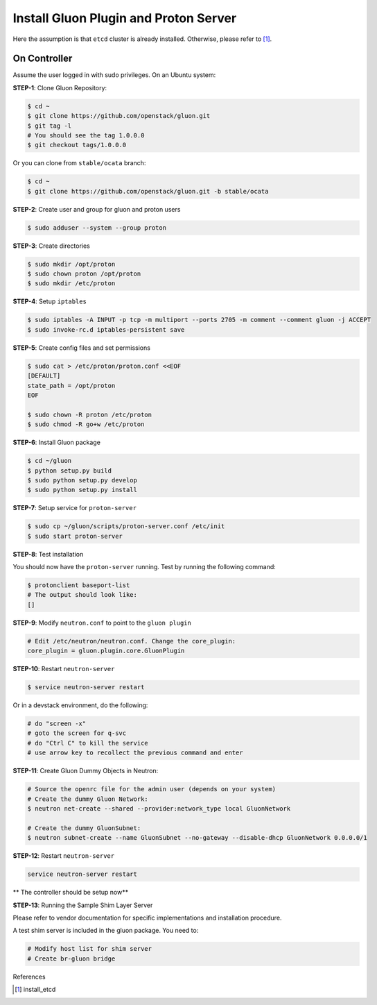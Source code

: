 ..
      Copyright 2016 and 2017, Nokia

      Licensed under the Apache License, Version 2.0 (the "License"); you may
      not use this file except in compliance with the License. You may obtain
      a copy of the License at

          http://www.apache.org/licenses/LICENSE-2.0

      Unless required by applicable law or agreed to in writing, software
      distributed under the License is distributed on an "AS IS" BASIS, WITHOUT
      WARRANTIES OR CONDITIONS OF ANY KIND, either express or implied. See the
      License for the specific language governing permissions and limitations
      under the License.

      Convention for heading levels in Gluon documentation:
      =======  Heading 0 (reserved for the title in a document)
      -------  Heading 1
      ~~~~~~~  Heading 2
      +++++++  Heading 3
      '''''''  Heading 4
      (Avoid deeper levels because they do not render well.)

======================================
Install Gluon Plugin and Proton Server
======================================

Here the assumption is that ``etcd`` cluster is already installed. Otherwise,
please refer to [1]_.

On Controller
-------------

Assume the user logged in with sudo privileges.  On an Ubuntu system:

**STEP-1**: Clone Gluon Repository:

.. code-block:: bash

    $ cd ~
    $ git clone https://github.com/openstack/gluon.git
    $ git tag -l
    # You should see the tag 1.0.0.0
    $ git checkout tags/1.0.0.0

Or you can clone from ``stable/ocata`` branch:

.. code-block:: bash

    $ cd ~
    $ git clone https://github.com/openstack/gluon.git -b stable/ocata

**STEP-2**: Create user and group for gluon and proton users

.. code-block:: bash

    $ sudo adduser --system --group proton

**STEP-3**: Create directories

.. code-block:: bash

    $ sudo mkdir /opt/proton
    $ sudo chown proton /opt/proton 
    $ sudo mkdir /etc/proton

**STEP-4**: Setup ``iptables``

.. code-block:: bash

    $ sudo iptables -A INPUT -p tcp -m multiport --ports 2705 -m comment --comment gluon -j ACCEPT
    $ sudo invoke-rc.d iptables-persistent save

**STEP-5**: Create config files and set permissions

.. code-block:: bash

    $ sudo cat > /etc/proton/proton.conf <<EOF
    [DEFAULT]
    state_path = /opt/proton
    EOF

    $ sudo chown -R proton /etc/proton 
    $ sudo chmod -R go+w /etc/proton

**STEP-6**: Install Gluon package

.. code-block:: bash

    $ cd ~/gluon
    $ python setup.py build
    $ sudo python setup.py develop
    $ sudo python setup.py install

**STEP-7**: Setup service for ``proton-server``

.. code-block:: bash

    $ sudo cp ~/gluon/scripts/proton-server.conf /etc/init
    $ sudo start proton-server

**STEP-8**: Test installation

You should now have the ``proton-server`` running. Test by running the
following command:

.. code-block:: bash

    $ protonclient baseport-list
    # The output should look like:
    []

**STEP-9**: Modify ``neutron.conf`` to point to the ``gluon plugin``

.. code-block:: bash

    # Edit /etc/neutron/neutron.conf. Change the core_plugin:
    core_plugin = gluon.plugin.core.GluonPlugin

**STEP-10**: Restart ``neutron-server``

.. code-block:: bash

    $ service neutron-server restart

Or in a devstack environment, do the following:

.. code-block:: bash

    # do "screen -x"
    # goto the screen for q-svc
    # do "Ctrl C" to kill the service
    # use arrow key to recollect the previous command and enter

**STEP-11**: Create Gluon Dummy Objects in Neutron:

.. code-block:: bash

    # Source the openrc file for the admin user (depends on your system)
    # Create the dummy Gluon Network:
    $ neutron net-create --shared --provider:network_type local GluonNetwork

    # Create the dummy GluonSubnet:
    $ neutron subnet-create --name GluonSubnet --no-gateway --disable-dhcp GluonNetwork 0.0.0.0/1

**STEP-12**: Restart ``neutron-server``

.. code-block:: bash

    service neutron-server restart

** The controller should be setup now**

**STEP-13**: Running the Sample Shim Layer Server

Please refer to vendor documentation for specific implementations and
installation procedure.

A test shim server is included in the gluon package. You need to:

.. code-block:: bash

    # Modify host list for shim server
    # Create br-gluon bridge

References

.. [1] install_etcd


